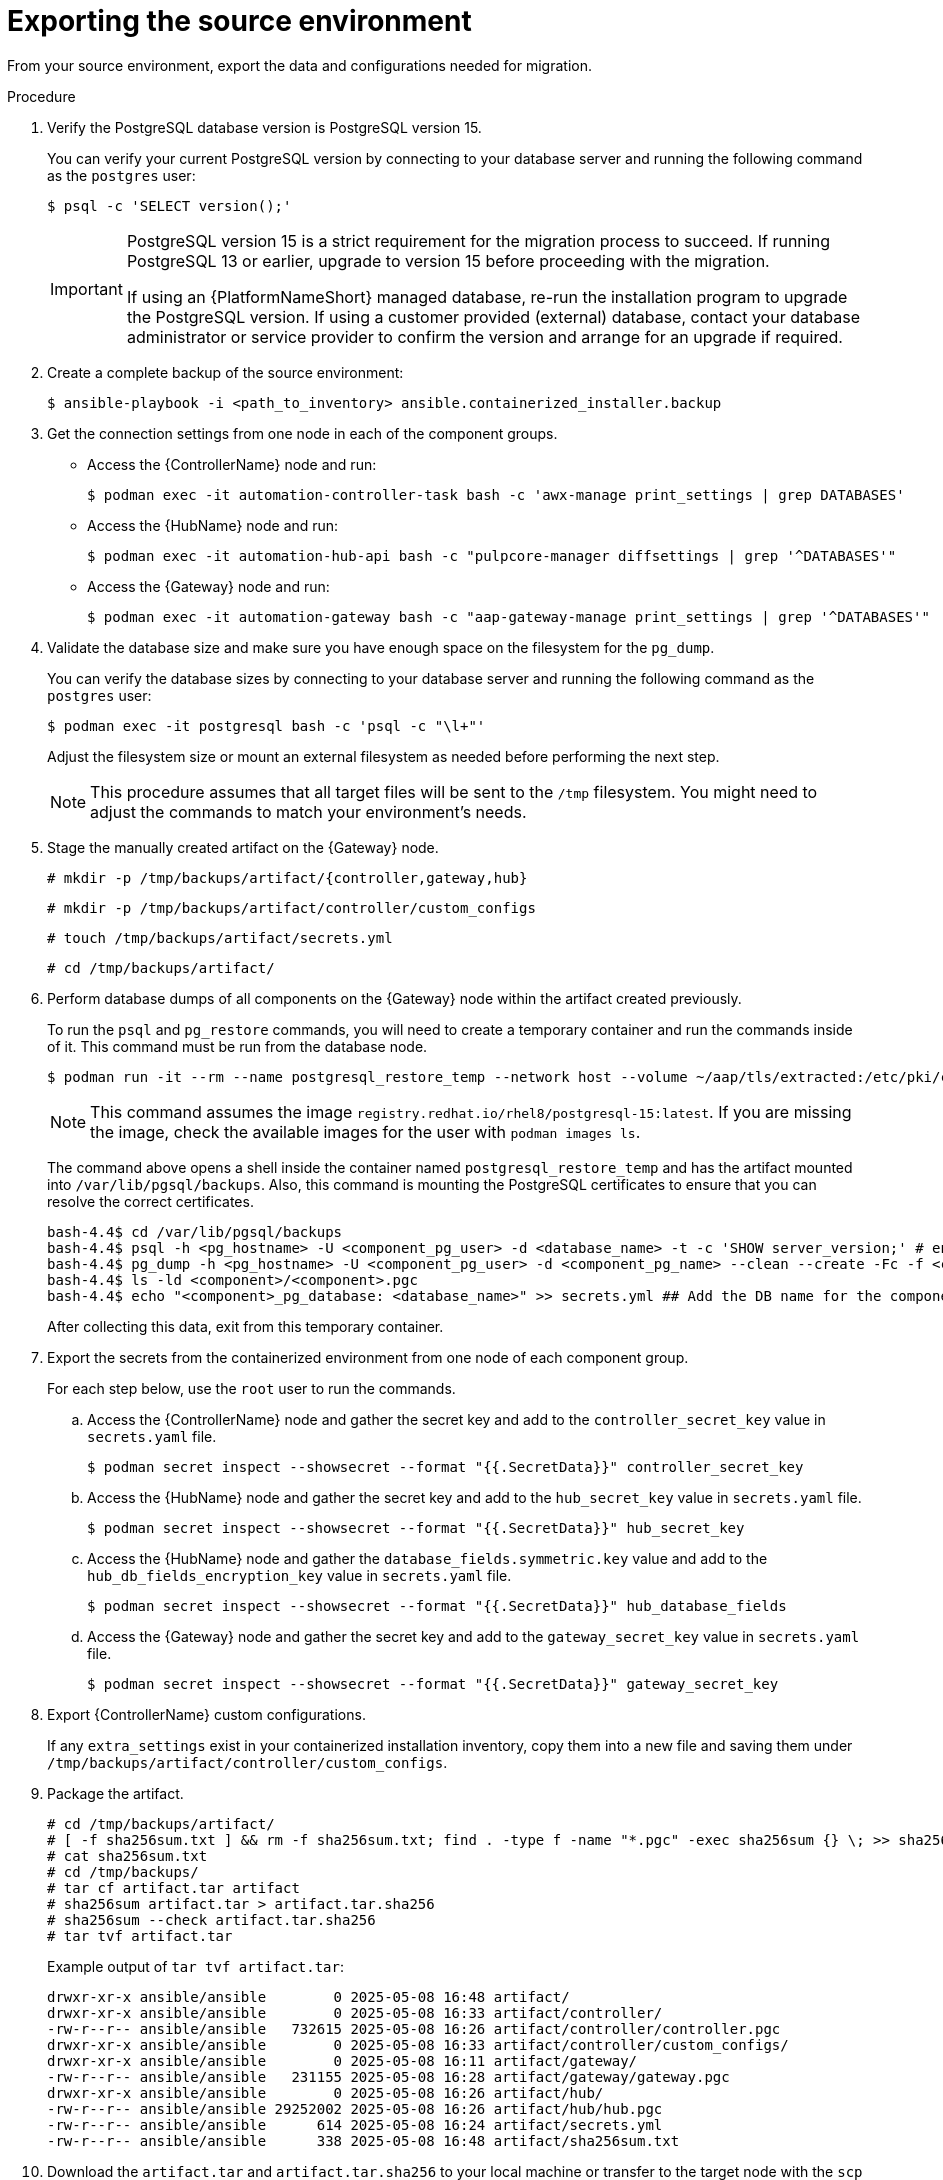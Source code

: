 :_mod-docs-content-type: PROCEDURE

[id="containerized-source-environment-export"]
= Exporting the source environment

From your source environment, export the data and configurations needed for migration.

.Procedure
. Verify the PostgreSQL database version is PostgreSQL version 15.
+
You can verify your current PostgreSQL version by connecting to your database server and running the following command as the `postgres` user:
+
----
$ psql -c 'SELECT version();'
----
+
[IMPORTANT]
====
PostgreSQL version 15 is a strict requirement for the migration process to succeed. If running PostgreSQL 13 or earlier, upgrade to version 15 before proceeding with the migration.

If using an {PlatformNameShort} managed database, re-run the installation program to upgrade the PostgreSQL version. If using a customer provided (external) database, contact your database administrator or service provider to confirm the version and arrange for an upgrade if required.
====

. Create a complete backup of the source environment:
+
----
$ ansible-playbook -i <path_to_inventory> ansible.containerized_installer.backup
----

. Get the connection settings from one node in each of the component groups.
+
** Access the {ControllerName} node and run:
+
----
$ podman exec -it automation-controller-task bash -c 'awx-manage print_settings | grep DATABASES'
----
+
** Access the {HubName} node and run:
+
----
$ podman exec -it automation-hub-api bash -c "pulpcore-manager diffsettings | grep '^DATABASES'"
----
** Access the {Gateway} node and run:
+
----
$ podman exec -it automation-gateway bash -c "aap-gateway-manage print_settings | grep '^DATABASES'"
----

. Validate the database size and make sure you have enough space on the filesystem for the `pg_dump`.
+
You can verify the database sizes by connecting to your database server and running the following command as the `postgres` user:
+
----
$ podman exec -it postgresql bash -c 'psql -c "\l+"'
----
+
Adjust the filesystem size or mount an external filesystem as needed before performing the next step.
+
[NOTE]
====
This procedure assumes that all target files will be sent to the `/tmp` filesystem. You might need to adjust the commands to match your environment's needs.
====

. Stage the manually created artifact on the {Gateway} node.
+
----
# mkdir -p /tmp/backups/artifact/{controller,gateway,hub}
----
+
----
# mkdir -p /tmp/backups/artifact/controller/custom_configs
----
+
----
# touch /tmp/backups/artifact/secrets.yml
----
+
----
# cd /tmp/backups/artifact/
----

. Perform database dumps of all components on the {Gateway} node within the artifact created previously.
+
To run the `psql` and `pg_restore` commands, you will need to create a temporary container and run the commands inside of it. This command must be run from the database node.
+
----
$ podman run -it --rm --name postgresql_restore_temp --network host --volume ~/aap/tls/extracted:/etc/pki/ca-trust/extracted:z --volume ~/aap/postgresql/server.crt:/var/lib/pgsql/server.crt:ro,z --volume ~/aap/postgresql/server.key:/var/lib/pgsql/server.key:ro,z --volume /tmp/backups/artifact:/var/lib/pgsql/backups:ro,z registry.redhat.io/rhel8/postgresql-15:latest bash
----
+
[NOTE]
====
This command assumes the image `registry.redhat.io/rhel8/postgresql-15:latest`. If you are missing the image, check the available images for the user with `podman images ls`.
====
+
The command above opens a shell inside the container named `postgresql_restore_temp` and has the artifact mounted into `/var/lib/pgsql/backups`. Also, this command is mounting the PostgreSQL certificates to ensure that you can resolve the correct certificates.
+
----
bash-4.4$ cd /var/lib/pgsql/backups
bash-4.4$ psql -h <pg_hostname> -U <component_pg_user> -d <database_name> -t -c 'SHOW server_version;' # ensure connectivity to db
bash-4.4$ pg_dump -h <pg_hostname> -U <component_pg_user> -d <component_pg_name> --clean --create -Fc -f <component>/<component>.pgc
bash-4.4$ ls -ld <component>/<component>.pgc
bash-4.4$ echo "<component>_pg_database: <database_name>" >> secrets.yml ## Add the DB name for the component to the secrets file
----
+
After collecting this data, exit from this temporary container.

. Export the secrets from the containerized environment from one node of each component group.
+
For each step below, use the `root` user to run the commands.
+
.. Access the {ControllerName} node and gather the secret key and add to the `controller_secret_key` value in `secrets.yaml` file.
+
----
$ podman secret inspect --showsecret --format "{{.SecretData}}" controller_secret_key
----
+
.. Access the {HubName} node and gather the secret key and add to the `hub_secret_key` value in `secrets.yaml` file.
+
----
$ podman secret inspect --showsecret --format "{{.SecretData}}" hub_secret_key
----
+
.. Access the {HubName} node and gather the `database_fields.symmetric.key` value and add to the `hub_db_fields_encryption_key` value in `secrets.yaml` file.
+
----
$ podman secret inspect --showsecret --format "{{.SecretData}}" hub_database_fields
----
+
.. Access the {Gateway} node and gather the secret key and add to the `gateway_secret_key` value in `secrets.yaml` file.
+
----
$ podman secret inspect --showsecret --format "{{.SecretData}}" gateway_secret_key
----

. Export {ControllerName} custom configurations.
+
If any `extra_settings` exist in your containerized installation inventory, copy them into a new file and saving them under `/tmp/backups/artifact/controller/custom_configs`.

. Package the artifact.
+
----
# cd /tmp/backups/artifact/
# [ -f sha256sum.txt ] && rm -f sha256sum.txt; find . -type f -name "*.pgc" -exec sha256sum {} \; >> sha256sum.txt
# cat sha256sum.txt
# cd /tmp/backups/
# tar cf artifact.tar artifact
# sha256sum artifact.tar > artifact.tar.sha256
# sha256sum --check artifact.tar.sha256
# tar tvf artifact.tar
----
+
Example output of `tar tvf artifact.tar`:
+
----
drwxr-xr-x ansible/ansible        0 2025-05-08 16:48 artifact/
drwxr-xr-x ansible/ansible        0 2025-05-08 16:33 artifact/controller/
-rw-r--r-- ansible/ansible   732615 2025-05-08 16:26 artifact/controller/controller.pgc
drwxr-xr-x ansible/ansible        0 2025-05-08 16:33 artifact/controller/custom_configs/
drwxr-xr-x ansible/ansible        0 2025-05-08 16:11 artifact/gateway/
-rw-r--r-- ansible/ansible   231155 2025-05-08 16:28 artifact/gateway/gateway.pgc
drwxr-xr-x ansible/ansible        0 2025-05-08 16:26 artifact/hub/
-rw-r--r-- ansible/ansible 29252002 2025-05-08 16:26 artifact/hub/hub.pgc
-rw-r--r-- ansible/ansible      614 2025-05-08 16:24 artifact/secrets.yml
-rw-r--r-- ansible/ansible      338 2025-05-08 16:48 artifact/sha256sum.txt
----

. Download the `artifact.tar` and `artifact.tar.sha256` to your local machine or transfer to the target node with the `scp` command.

[role="_additional-resources"]
.Additional resources

* For more information about performing a backup, see link:https://docs.redhat.com/en/documentation/red_hat_ansible_automation_platform/2.5/html/containerized_installation/aap-containerized-installation#backing-up-containerized-ansible-automation-platform[Backing up containerized {PlatformNameShort}].
